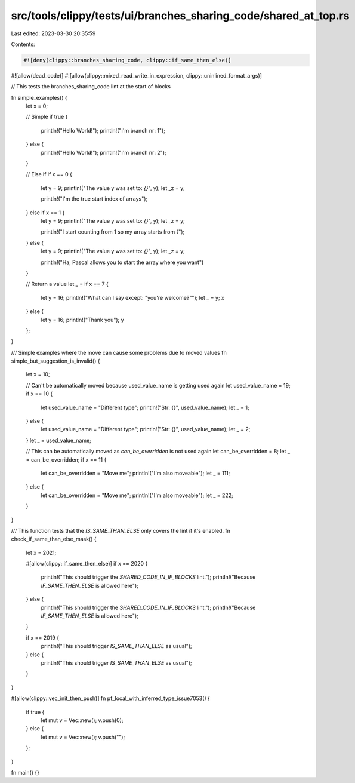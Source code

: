 src/tools/clippy/tests/ui/branches_sharing_code/shared_at_top.rs
================================================================

Last edited: 2023-03-30 20:35:59

Contents:

.. code-block:: rs

    #![deny(clippy::branches_sharing_code, clippy::if_same_then_else)]
#![allow(dead_code)]
#![allow(clippy::mixed_read_write_in_expression, clippy::uninlined_format_args)]

// This tests the branches_sharing_code lint at the start of blocks

fn simple_examples() {
    let x = 0;

    // Simple
    if true {
        println!("Hello World!");
        println!("I'm branch nr: 1");
    } else {
        println!("Hello World!");
        println!("I'm branch nr: 2");
    }

    // Else if
    if x == 0 {
        let y = 9;
        println!("The value y was set to: `{}`", y);
        let _z = y;

        println!("I'm the true start index of arrays");
    } else if x == 1 {
        let y = 9;
        println!("The value y was set to: `{}`", y);
        let _z = y;

        println!("I start counting from 1 so my array starts from `1`");
    } else {
        let y = 9;
        println!("The value y was set to: `{}`", y);
        let _z = y;

        println!("Ha, Pascal allows you to start the array where you want")
    }

    // Return a value
    let _ = if x == 7 {
        let y = 16;
        println!("What can I say except: \"you're welcome?\"");
        let _ = y;
        x
    } else {
        let y = 16;
        println!("Thank you");
        y
    };
}

/// Simple examples where the move can cause some problems due to moved values
fn simple_but_suggestion_is_invalid() {
    let x = 10;

    // Can't be automatically moved because used_value_name is getting used again
    let used_value_name = 19;
    if x == 10 {
        let used_value_name = "Different type";
        println!("Str: {}", used_value_name);
        let _ = 1;
    } else {
        let used_value_name = "Different type";
        println!("Str: {}", used_value_name);
        let _ = 2;
    }
    let _ = used_value_name;

    // This can be automatically moved as `can_be_overridden` is not used again
    let can_be_overridden = 8;
    let _ = can_be_overridden;
    if x == 11 {
        let can_be_overridden = "Move me";
        println!("I'm also moveable");
        let _ = 111;
    } else {
        let can_be_overridden = "Move me";
        println!("I'm also moveable");
        let _ = 222;
    }
}

/// This function tests that the `IS_SAME_THAN_ELSE` only covers the lint if it's enabled.
fn check_if_same_than_else_mask() {
    let x = 2021;

    #[allow(clippy::if_same_then_else)]
    if x == 2020 {
        println!("This should trigger the `SHARED_CODE_IN_IF_BLOCKS` lint.");
        println!("Because `IF_SAME_THEN_ELSE` is allowed here");
    } else {
        println!("This should trigger the `SHARED_CODE_IN_IF_BLOCKS` lint.");
        println!("Because `IF_SAME_THEN_ELSE` is allowed here");
    }

    if x == 2019 {
        println!("This should trigger `IS_SAME_THAN_ELSE` as usual");
    } else {
        println!("This should trigger `IS_SAME_THAN_ELSE` as usual");
    }
}

#[allow(clippy::vec_init_then_push)]
fn pf_local_with_inferred_type_issue7053() {
    if true {
        let mut v = Vec::new();
        v.push(0);
    } else {
        let mut v = Vec::new();
        v.push("");
    };
}

fn main() {}


